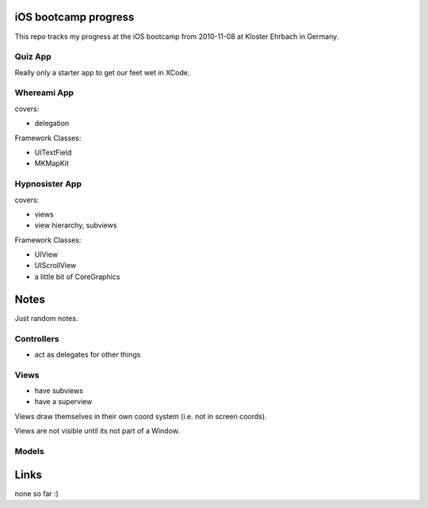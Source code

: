 iOS bootcamp progress
=====================

This repo tracks my progress at the iOS bootcamp from
2010-11-08 at Kloster Ehrbach in Germany.

Quiz App
--------

Really only a starter app to get our feet wet in XCode.

Whereami App
------------

covers:

- delegation

Framework Classes:

- UITextField
- MKMapKit

Hypnosister App
---------------

covers:

- views
- view hierarchy, subviews

Framework Classes:

- UIView
- UIScrollView
- a little bit of CoreGraphics

Notes
=====

Just random notes.

Controllers
-----------

- act as delegates for other things


Views
------

- have subviews
- have a superview

Views draw themselves in their own coord system (i.e. not in screen coords).

Views are not visible until its not part of a Window.

Models
------

Links
=====

none so far :)
